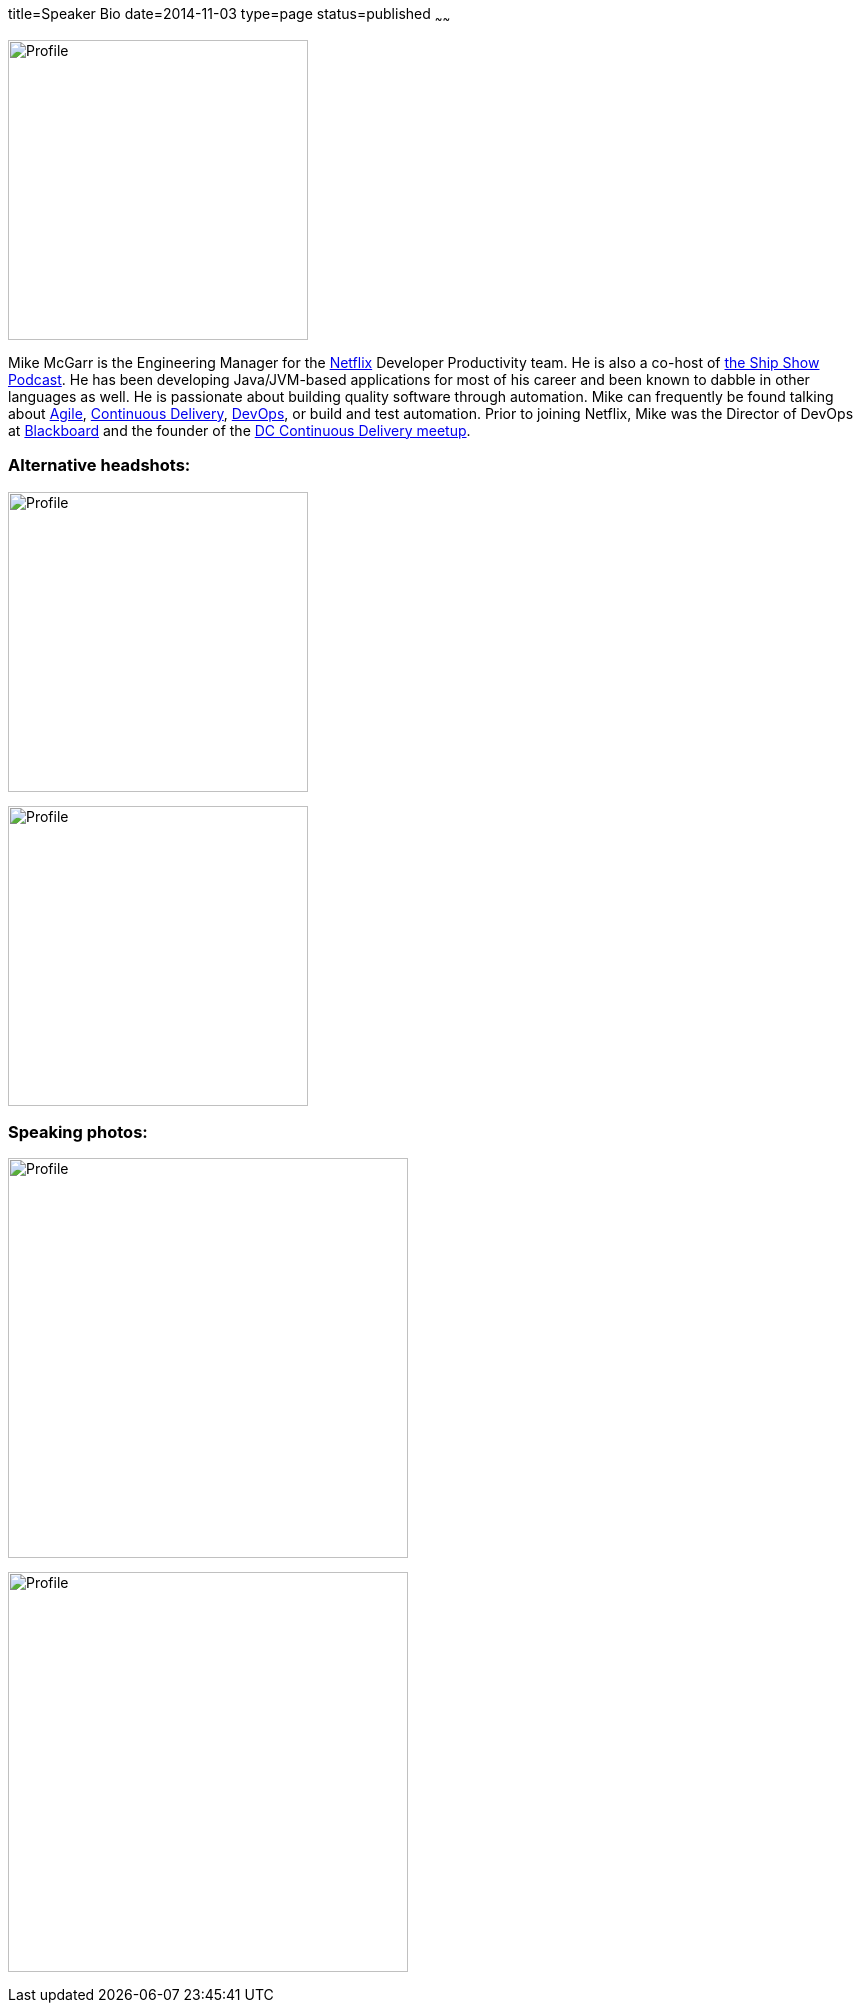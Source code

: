 title=Speaker Bio
date=2014-11-03
type=page
status=published
~~~~~~

image:img/profile_pic-sq.jpg[Profile,300,300,role="right"]

Mike McGarr is the Engineering Manager for the http://www.netflix.com/[Netflix] Developer Productivity team.  He is also a co-host of http://theshipshow.com/[the Ship Show Podcast].  He has been developing Java/JVM-based applications for most of his career and been known to dabble in other languages as well.  He is passionate about building quality software through automation. Mike can frequently be found talking about link:/tags/agile.html[Agile], link:/tags/continuous-delivery.html[Continuous Delivery], link:/tags/devops.html[DevOps], or build and test automation. Prior to joining Netflix, Mike was the Director of DevOps at http://www.blackboard.com/[Blackboard] and the founder of the http://www.meetup.com/DC-continuous-delivery[DC Continuous Delivery meetup].

=== Alternative headshots:

image:img/mike-oscon-1.png[Profile,300,300]

image:img/mike-oscoon-2.jpg[Profile,300,300]

=== Speaking photos:

image:img/mike-gradle-meetup.jpg[Profile,400,400]

image:img/jax-devops-speaking.jpg[Profile,400,400]
